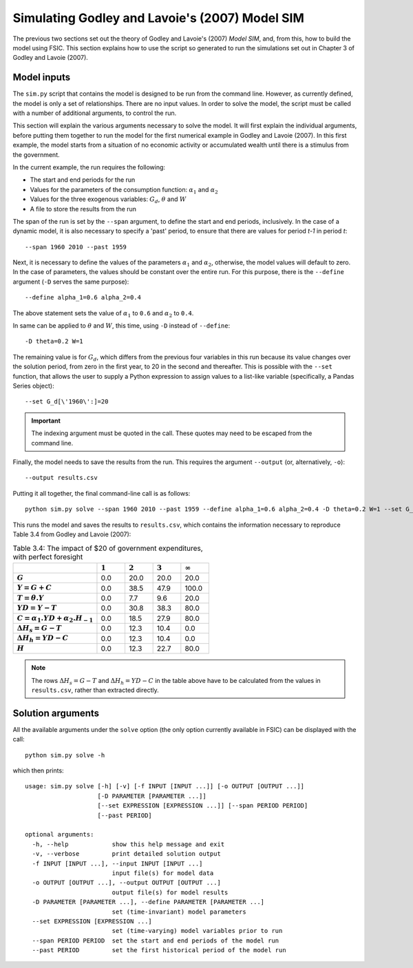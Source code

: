 .. _example-simulate:

***********************************************
Simulating Godley and Lavoie's (2007) Model SIM
***********************************************

The previous two sections set out the theory of Godley and Lavoie's (2007)
*Model SIM*, and, from this, how to build the model using FSIC. This section
explains how to use the script so generated to run the simulations set out in
Chapter 3 of Godley and Lavoie (2007).


.. _example-simulate-requirements:

Model inputs
============

The ``sim.py`` script that contains the model is designed to be run from the
command line. However, as currently defined, the model is only a set of
relationships. There are no input values. In order to solve the model, the
script must be called with a number of additional arguments, to control the run.

This section will explain the various arguments necessary to solve the model. It
will first explain the individual arguments, before putting them together to run
the model for the first numerical example in Godley and Lavoie (2007). In this
first example, the model starts from a situation of no economic activity or
accumulated wealth until there is a stimulus from the government.

In the current example, the run requires the following:

* The start and end periods for the run
* Values for the parameters of the consumption function: |alpha_1| and |alpha_2|
* Values for the three exogenous variables: |G_d|, |theta| and |W|
* A file to store the results from the run

.. |alpha_1| replace:: :math:`\alpha_1`
.. |alpha_2| replace:: :math:`\alpha_2`
.. |G_d| replace:: :math:`G_d`
.. |theta| replace:: :math:`\theta`
.. |W| replace:: :math:`W`

The span of the run is set by the ``--span`` argument, to define the start and
end periods, inclusively. In the case of a dynamic model, it is also necessary
to specify a 'past' period, to ensure that there are values for period *t-1* in
period *t*::

    --span 1960 2010 --past 1959

Next, it is necessary to define the values of the parameters |alpha_1| and
|alpha_2|, otherwise, the model values will default to zero. In the case of
parameters, the values should be constant over the entire run. For this purpose,
there is the ``--define`` argument (``-D`` serves the same purpose)::

    --define alpha_1=0.6 alpha_2=0.4

The above statement sets the value of |alpha_1| to ``0.6`` and |alpha_2| to
``0.4``.

In same can be applied to |theta| and |W|, this time, using ``-D`` instead of
``--define``::

    -D theta=0.2 W=1

The remaining value is for |G_d|, which differs from the previous four variables
in this run because its value changes over the solution period, from zero in the
first year, to 20 in the second and thereafter. This is possible with the
``--set`` function, that allows the user to supply a Python expression to assign
values to a list-like variable (specifically, a Pandas Series object)::

    --set G_d[\'1960\':]=20

.. Important::
   The indexing argument must be quoted in the call. These quotes may need to be
   escaped from the command line.

Finally, the model needs to save the results from the run. This requires the
argument ``--output`` (or, alternatively, ``-o``)::

    --output results.csv

Putting it all together, the final command-line call is as follows::

    python sim.py solve --span 1960 2010 --past 1959 --define alpha_1=0.6 alpha_2=0.4 -D theta=0.2 W=1 --set G_d[\'1960\':]=20 --output results.csv

This runs the model and saves the results to ``results.csv``, which contains the information necessary to reproduce Table 3.4 from Godley and Lavoie (2007):

.. csv-table:: Table 3.4: The impact of $20 of government expenditures, with perfect foresight
   :header: "", |1|, |2|, |3|, |Infinity|
   :stub-columns: 1
   :widths: 15, 5, 5, 5, 5

   |G|,      0.0, 20.0, 20.0,  20.0
   |Y|,      0.0, 38.5, 47.9, 100.0
   |T|,      0.0,  7.7,  9.6,  20.0
   |YD|,     0.0, 30.8, 38.3,  80.0
   |C|,      0.0, 18.5, 27.9,  80.0
   |D(H_s)|, 0.0, 12.3, 10.4,   0.0
   |D(H_h)|, 0.0, 12.3, 10.4,   0.0
   |H|,      0.0, 12.3, 22.7,  80.0

.. |1| replace:: :math:`1`
.. |2| replace:: :math:`2`
.. |3| replace:: :math:`3`
.. |Infinity| replace:: :math:`\infty`

.. |G| replace:: :math:`G`
.. |Y| replace:: :math:`Y = G + C`
.. |T| replace:: :math:`T = \theta . Y`
.. |YD| replace:: :math:`YD = Y - T`
.. |C| replace:: :math:`C = \alpha _1 . YD + \alpha _2 . H_{-1}`
.. |D(H_s)| replace:: :math:`\Delta H_s = G - T`
.. |D(H_h)| replace:: :math:`\Delta H_h = YD - C`
.. |H| replace:: :math:`H`

.. Note::
   The rows |D(H_s)| and |D(H_h)| in the table above have to be calculated from
   the values in ``results.csv``, rather than extracted directly.


.. _example-simulate-solve-args:

Solution arguments
==================

All the available arguments under the ``solve`` option (the only option
currently available in FSIC) can be displayed with the call::

    python sim.py solve -h

which then prints::

    usage: sim.py solve [-h] [-v] [-f INPUT [INPUT ...]] [-o OUTPUT [OUTPUT ...]]
                        [-D PARAMETER [PARAMETER ...]]
                        [--set EXPRESSION [EXPRESSION ...]] [--span PERIOD PERIOD]
                        [--past PERIOD]

    optional arguments:
      -h, --help            show this help message and exit
      -v, --verbose         print detailed solution output
      -f INPUT [INPUT ...], --input INPUT [INPUT ...]
                            input file(s) for model data
      -o OUTPUT [OUTPUT ...], --output OUTPUT [OUTPUT ...]
                            output file(s) for model results
      -D PARAMETER [PARAMETER ...], --define PARAMETER [PARAMETER ...]
                            set (time-invariant) model parameters
      --set EXPRESSION [EXPRESSION ...]
                            set (time-varying) model variables prior to run
      --span PERIOD PERIOD  set the start and end periods of the model run
      --past PERIOD         set the first historical period of the model run
